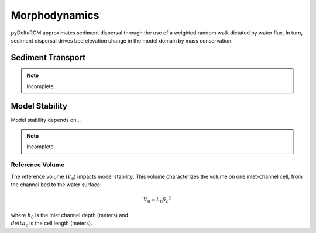 **************
Morphodynamics
**************

pyDeltaRCM approximates sediment dispersal through the use of a weighted random
walk dictated by water flux.
In turn, sediment dispersal drives bed elevation change in the model domain by mass conservation.


==================
Sediment Transport
==================

.. note::
   Incomplete.

===============
Model Stability
===============

Model stability depends on...

.. note::
   Incomplete.

.. _reference_volume:

Reference Volume
----------------

The reference volume (:math:`V_0`) impacts model stability. This volume characterizes the volume on one inlet-channel cell, from the channel bed to the water surface:

.. math::

    V_0 = h_0 {\delta_c}^2

where :math:`h_0` is the inlet channel depth (meters) and :math:`\\delta_c` is the cell length (meters).
